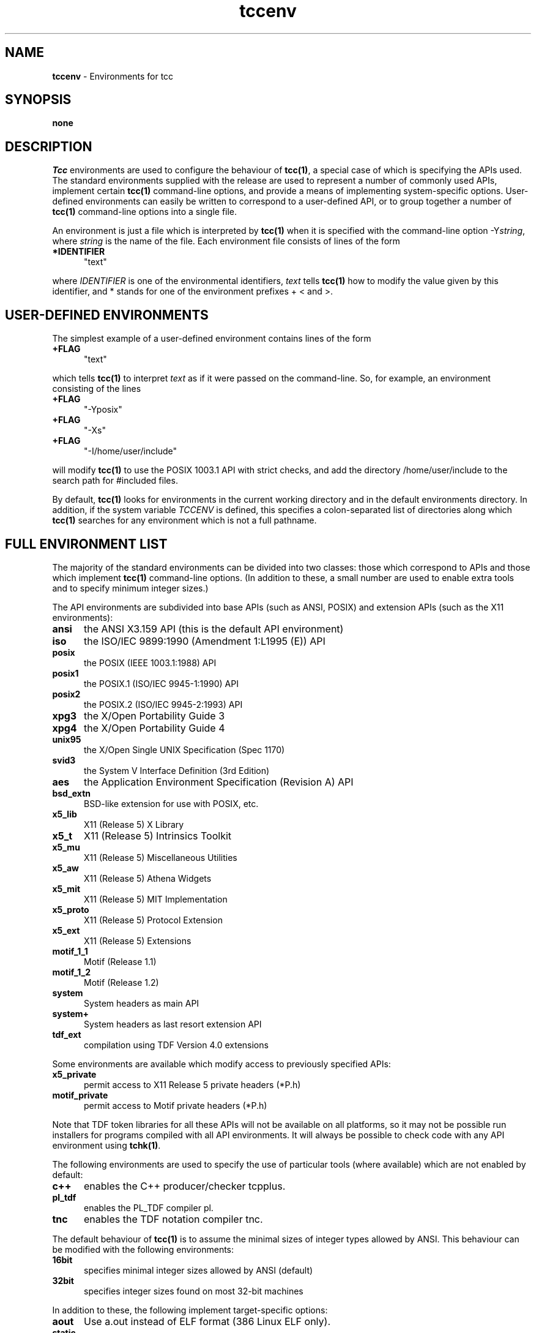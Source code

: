 .\" Copyright (c) 2002-2004 The TenDRA Project <http://www.ten15.org/> 
.\" All rights reserved. 
.\"  
.\" Redistribution and use in source and binary forms, with or without 
.\" modification, are permitted provided that the following conditions 
.\" are met: 
.\" 1. Redistributions of source code must retain the above copyright 
.\"    notice, this list of conditions and the following disclaimer. 
.\" 2. Redistributions in binary form must reproduce the above copyright 
.\"    notice, this list of conditions and the following disclaimer in the 
.\"    documentation and/or other materials provided with the distribution. 
.\"  
.\" THIS SOFTWARE IS PROVIDED BY THE AUTHOR AND CONTRIBUTORS ``AS IS'' AND 
.\" ANY EXPRESS OR IMPLIED WARRANTIES, INCLUDING, BUT NOT LIMITED TO, THE 
.\" IMPLIED WARRANTIES OF MERCHANTABILITY AND FITNESS FOR A PARTICULAR PURPOSE 
.\" ARE DISCLAIMED.  IN NO EVENT SHALL THE AUTHOR OR CONTRIBUTORS BE LIABLE 
.\" FOR ANY DIRECT, INDIRECT, INCIDENTAL, SPECIAL, EXEMPLARY, OR CONSEQUENTIAL 
.\" DAMAGES (INCLUDING, BUT NOT LIMITED TO, PROCUREMENT OF SUBSTITUTE GOODS 
.\" OR SERVICES; LOSS OF USE, DATA, OR PROFITS; OR BUSINESS INTERRUPTION) 
.\" HOWEVER CAUSED AND ON ANY THEORY OF LIABILITY, WHETHER IN CONTRACT, STRICT 
.\" LIABILITY, OR TORT (INCLUDING NEGLIGENCE OR OTHERWISE) ARISING IN ANY WAY 
.\" OUT OF THE USE OF THIS SOFTWARE, EVEN IF ADVISED OF THE POSSIBILITY OF 
.\" SUCH DAMAGE. 
.\" 
.\" $TenDRA$ 
.\" 
.TH "tccenv" "5" "Sun 08 Aug 2004, 19:59" "tccenv @PROGRAM_VERSION@" "TenDRA @TENDRA_VERSION@" 
.SH "NAME" 
.PP 
\fBtccenv\fP - Environments for tcc
.SH "SYNOPSIS"
.PP
\fBnone\fP
.SH "DESCRIPTION"
.PP
\fITcc\fP environments are used to configure the
behaviour of \fBtcc\fP\fB(1)\fP, a special case of which is specifying
the APIs used\&. The standard environments supplied with the release are
used to represent a number of commonly used APIs, implement certain
\fBtcc\fP\fB(1)\fP command-line options, and provide a means of
implementing system-specific options\&. User-defined environments can
easily be written to correspond to a user-defined API, or to group
together a number of \fBtcc\fP\fB(1)\fP command-line options into a
single file\&.
.PP
An environment is just a file which is interpreted by
\fBtcc\fP\fB(1)\fP when it is specified with the command-line option
-Y\fIstring\fP, where \fIstring\fP is the
name of the file\&. Each environment file consists of lines of the
form
.IP "\fB*IDENTIFIER\fP" 5
"text"
.PP
where \fIIDENTIFIER\fP is one of the environmental
identifiers, \fItext\fP tells \fBtcc\fP\fB(1)\fP how to
modify the value given by this identifier, and * stands for one of the
environment prefixes + < and >\&.
.SH "USER-DEFINED ENVIRONMENTS"
.PP
The simplest example of a user-defined environment contains lines
of the form
.IP "\fB+FLAG\fP" 5
"text"
.PP
which tells \fBtcc\fP\fB(1)\fP to interpret
\fItext\fP as if it were passed on the command-line\&. So,
for example, an environment consisting of the lines
.IP "\fB+FLAG\fP" 5
"-Yposix"
.IP "\fB+FLAG\fP" 5
"-Xs"
.IP "\fB+FLAG\fP" 5
"-I/home/user/include"
.PP
will modify \fBtcc\fP\fB(1)\fP to use the POSIX 1003\&.1 API with
strict checks, and add the directory /home/user/include to the search
path for #included files\&.
.PP
By default, \fBtcc\fP\fB(1)\fP looks for environments in the
current working directory and in the default environments directory\&. In
addition, if the system variable \fITCCENV\fP is
defined, this specifies a colon-separated list of directories along
which \fBtcc\fP\fB(1)\fP searches for any environment which is not a full
pathname\&.
.SH "FULL ENVIRONMENT LIST"
.PP
The majority of the standard environments can be divided into two
classes: those which correspond to APIs and those which implement
\fBtcc\fP\fB(1)\fP command-line options\&. (In addition to these, a small
number are used to enable extra tools and to specify minimum integer
sizes\&.)
.PP
The API environments are subdivided into base APIs (such as ANSI,
POSIX) and extension APIs (such as the X11 environments):
.IP "\fBansi\fP" 5
the ANSI X3\&.159 API (this is the default API environment)
.IP "\fBiso\fP" 5
the ISO/IEC 9899:1990 (Amendment 1:L1995 (E)) API
.IP "\fBposix\fP" 5
the POSIX (IEEE 1003\&.1:1988) API
.IP "\fBposix1\fP" 5
the POSIX\&.1 (ISO/IEC 9945-1:1990) API
.IP "\fBposix2\fP" 5
the POSIX\&.2 (ISO/IEC 9945-2:1993) API
.IP "\fBxpg3\fP" 5
the X/Open Portability Guide 3
.IP "\fBxpg4\fP" 5
the X/Open Portability Guide 4
.IP "\fBunix95\fP" 5
the X/Open Single UNIX Specification (Spec 1170)
.IP "\fBsvid3\fP" 5
the System V Interface Definition (3rd Edition)
.IP "\fBaes\fP" 5
the Application Environment Specification (Revision A) API
.IP "\fBbsd_extn\fP" 5
BSD-like extension for use with POSIX, etc\&.
.IP "\fBx5_lib\fP" 5
X11 (Release 5) X Library
.IP "\fBx5_t\fP" 5
X11 (Release 5) Intrinsics Toolkit
.IP "\fBx5_mu\fP" 5
X11 (Release 5) Miscellaneous Utilities
.IP "\fBx5_aw\fP" 5
X11 (Release 5) Athena Widgets
.IP "\fBx5_mit\fP" 5
X11 (Release 5) MIT Implementation
.IP "\fBx5_proto\fP" 5
X11 (Release 5) Protocol Extension
.IP "\fBx5_ext\fP" 5
X11 (Release 5) Extensions
.IP "\fBmotif_1_1\fP" 5
Motif (Release 1\&.1)
.IP "\fBmotif_1_2\fP" 5
Motif (Release 1\&.2)
.IP "\fBsystem\fP" 5
System headers as main API
.IP "\fBsystem+\fP" 5
System headers as last resort extension API
.IP "\fBtdf_ext\fP" 5
compilation using TDF Version 4\&.0 extensions
.PP
Some environments are available which modify access to previously
specified APIs:
.IP "\fBx5_private\fP" 5
permit access to X11 Release 5 private headers (*P\&.h)
.IP "\fBmotif_private\fP" 5
permit access to Motif private headers (*P\&.h)
.PP
Note that TDF token libraries for all these APIs will not be
available on all platforms, so it may not be possible run installers
for programs compiled with all API environments\&. It will always be
possible to check code with any API environment using
\fBtchk\fP\fB(1)\fP\&.
.PP
The following environments are used to specify the use of
particular tools (where available) which are not enabled by
default:
.IP "\fBc++\fP" 5
enables the C++ producer/checker tcpplus\&.
.IP "\fBpl_tdf\fP" 5
enables the PL_TDF compiler pl\&.
.IP "\fBtnc\fP" 5
enables the TDF notation compiler tnc\&.
.PP
The default behaviour of \fBtcc\fP\fB(1)\fP is to assume the
minimal sizes of integer types allowed by ANSI\&. This behaviour can be
modified with the following environments:
.IP "\fB16bit\fP" 5
specifies minimal integer sizes allowed by ANSI (default)
.IP "\fB32bit\fP" 5
specifies integer sizes found on most 32-bit machines
.PP
In addition to these, the following implement target-specific
options:
.IP "\fBaout\fP" 5
Use a\&.out instead of ELF format (386 Linux ELF only)\&.
.IP "\fBstatic\fP" 5
Use static instead of dynamic linking (Alpha only)\&.
.SH "ENVIRONMENTAL IDENTIFIERS"
.PP
In the following list, the environmental prefix * must be
replaced by one of + (which replaces the existing value), < (which
adds a value to the beginning of the existing list), or > (which
adds a value to the end of the existing list)\&.
.IP "\fB*API_NAME\fP" 5
modifies the list of API analysis environment names
.IP "\fB*AS\fP" 5
modifies the system assembler executable
.IP "\fB*AS1\fP" 5
modifies the auxiliary assembler executable (Mips and Alpha only)
.IP "\fB*CC\fP" 5
modifies the system compiler executable
.IP "\fB*CPP_SPEC_LINK\fP" 5
modifies the C++ spec linker executable
.IP "\fB*CRT0\fP" 5
modifies the first list of initial default \&.o files
.IP "\fB*CRT1\fP" 5
modifies the second list of initial default \&.o files
.IP "\fB*CRTP_N\fP" 5
modifies the list of additional default \&.o files (-Yprom only)
.IP "\fB*CRTN\fP" 5
modifies the list of final default \&.o files
.IP "\fB*DISP\fP" 5
modifies the TDF pretty printer executable
.IP "\fB*DUMP_ANAL\fP" 5
modifies the dump-file analyser executable
.IP "\fB*DUMP_LINK\fP" 5
modifies the dump linker executable
.IP "\fB*DYN_LINK\fP" 5
modifies the dynamic-initialisation linker executable (RS6000 and Sparc only)
.IP "\fB+ENVDIR\fP" 5
sets the default environment directory
.IP "\fB+FLAG\fP" 5
passes a flag to tcc(1)
.IP "\fB+FLAG_AS\fP" 5
passes a flag to the assembler
.IP "\fB+FLAG_AS1\fP" 5
passes a flag to the auxiliary assembler (Mips and Alpha only)
.IP "\fB+FLAG_CC\fP" 5
passes a flag to the system compiler
.IP "\fB+FLAG_CPP_SPEC_LINK\fP" 5
passes a flag to the C++ spec linker
.IP "\fB+FLAG_DISP\fP" 5
passes a flag to the TDF pretty printer
.IP "\fB+FLAG_DUMP_ANAL\fP" 5
passes a flag to the dump-file analyser
.IP "\fB+FLAG_DUMP_LINK\fP" 5
passes a flag to the dump linker
.IP "\fB+FLAG_DYN_LINK\fP" 5
passes a flag to the dynamic-initialisation linker ((RS6000 and Sparc only)
.IP "\fB+FLAG_INSTALL\fP" 5
passes a flag to the TDF archive builder
.IP "\fB+FLAG_LD\fP" 5
passes a flag to the system linker
.IP "\fB+FLAG_PL_TDF\fP" 5
passes a flag to the PL_TDF compiler
.IP "\fB+FLAG_SPEC_LINKER\fP" 5
passes a flag to the C spec linker
.IP "\fB+FLAG_TCPPLUS\fP" 5
passes a flag to the C++ producer
.IP "\fB+FLAG_TCPPLUSPP\fP" 5
passes a flag to the C++ preprocessor
.IP "\fB+FLAG_TDFC\fP" 5
passes a flag to the C producer
.IP "\fB+FLAG_TDFCPP\fP" 5
passes a flag to the C preprocessor
.IP "\fB+FLAG_TLD\fP" 5
passes a flag to the TDF linker
.IP "\fB+FLAG_TNC\fP" 5
passes a flag to the TDF notation compiler
.IP "\fB+FLAG_TRANS\fP" 5
passes a flag to the TDF translator
.IP "\fB*INCL\fP" 5
modifies the list of default include file directories
.IP "\fB*INFO\fP" 5
modifies the list of API information
.IP "\fB*LD\fP" 5
modifies the system linker executable
.IP "\fB*LIB\fP" 5
modifies the list of default TDF libraries
.IP "\fB+LINE_START\fP" 5
inserts a line in the tcc(1) built-in start-up file
.IP "\fB+LINE_END\fP" 5
inserts a line in the tcc(1) built-in end-up file
.IP "\fB*LINK\fP" 5
modifies the list of default TDF library directories
.IP "\fB*LINK_ENTRY\fP" 5
modifies the linker options specifying the entry point
.IP "\fB+MACHINE\fP" 5
sets the target machine type
.IP "\fB+PORTABILITY\fP" 5
sets the producer portability table
.IP "\fB*PL_TDF\fP" 5
modifies the PL_TDF compiler executable
.IP "\fB*SPEC_LINK\fP" 5
modifies the C spec linker executable
.IP "\fB*STARTUP\fP" 5
modifies the list of default C producer start-up files
.IP "\fB*STARTUP_DIR\fP" 5
modifies the list of default C producer start-up directories
.IP "\fB*STARTUP_CPP\fP" 5
modifies the list of default C++ producer start-up files
.IP "\fB*STARTUP_CPP_DIR\fP" 5
modifies the list of default C++ producer start-up directories
.IP "\fB*SUFFIX_CPP\fP" 5
sets the filename suffix override for C++ source files
.IP "\fB*SYS_LIB\fP" 5
modifies the list of default system libraries
.IP "\fB*SYS_LIBC\fP" 5
modifies the list of standard system libraries
.IP "\fB*SYS_LINK\fP" 5
modifies the list of default system library directories
.IP "\fB*TCPPLUS\fP" 5
modifies the C++ producer executable
.IP "\fB*TCPPLUSPP\fP" 5
modifies the C++ preprocessor executable
.IP "\fB*TDFC\fP" 5
modifies the C producer executable
.IP "\fB*TDFCPP\fP" 5
modifies the C preprocessor executable
.IP "\fB+TEMP\fP" 5
sets the temporary directory
.IP "\fB*TLD\fP" 5
modifies the TDF linker executable
.IP "\fB*TNC\fP" 5
modifies the TDF notation compiler executable
.IP "\fB*TRANS\fP" 5
modifies the TDF translator executable
.IP "\fB+VERSION\fP" 5
sets the target machine version (Mips only)
.SH "SEE ALSO"
.PP
\fBtcc\fP\fB(1)\fP, \fBtchk\fP\fB(1)\fP, \fBtcpplus\fP\fB(1)\fP\fBpl\fP\fB(1)\fP\&. \fBtnc\fP\fB(1)\fP
...\" created by instant / docbook-to-man, Sun 08 Aug 2004, 19:59
